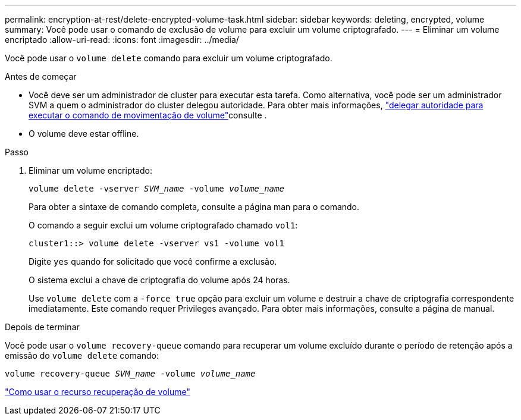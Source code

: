 ---
permalink: encryption-at-rest/delete-encrypted-volume-task.html 
sidebar: sidebar 
keywords: deleting, encrypted, volume 
summary: Você pode usar o comando de exclusão de volume para excluir um volume criptografado. 
---
= Eliminar um volume encriptado
:allow-uri-read: 
:icons: font
:imagesdir: ../media/


[role="lead"]
Você pode usar o `volume delete` comando para excluir um volume criptografado.

.Antes de começar
* Você deve ser um administrador de cluster para executar esta tarefa. Como alternativa, você pode ser um administrador SVM a quem o administrador do cluster delegou autoridade. Para obter mais informações, link:delegate-volume-encryption-svm-administrator-task.html["delegar autoridade para executar o comando de movimentação de volume"]consulte .
* O volume deve estar offline.


.Passo
. Eliminar um volume encriptado:
+
`volume delete -vserver _SVM_name_ -volume _volume_name_`

+
Para obter a sintaxe de comando completa, consulte a página man para o comando.

+
O comando a seguir exclui um volume criptografado chamado `vol1`:

+
[listing]
----
cluster1::> volume delete -vserver vs1 -volume vol1
----
+
Digite `yes` quando for solicitado que você confirme a exclusão.

+
O sistema exclui a chave de criptografia do volume após 24 horas.

+
Use `volume delete` com a `-force true` opção para excluir um volume e destruir a chave de criptografia correspondente imediatamente. Este comando requer Privileges avançado. Para obter mais informações, consulte a página de manual.



.Depois de terminar
Você pode usar o `volume recovery-queue` comando para recuperar um volume excluído durante o período de retenção após a emissão do `volume delete` comando:

`volume recovery-queue _SVM_name_ -volume _volume_name_`

https://kb.netapp.com/Advice_and_Troubleshooting/Data_Storage_Software/ONTAP_OS/How_to_use_the_Volume_Recovery_Queue["Como usar o recurso recuperação de volume"]

